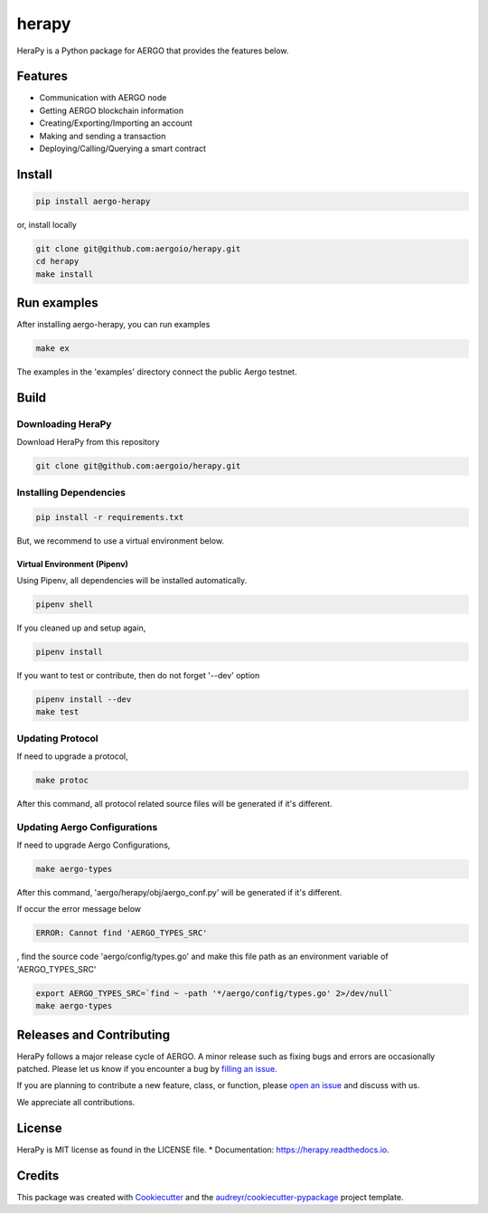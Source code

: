 
======
herapy
======

.. image:: https://codecov.io/gh/aergoio/herapy/branch/accounts/graph/badge.svg?token=JylbPsDrDB
  :target: https://codecov.io/gh/aergoio/herapy

.. image:: https://img.shields.io/pypi/v/aergo-herapy.svg
        :target: https://pypi.python.org/pypi/aergo-herapy

.. image:: https://travis-ci.com/aergoio/herapy.svg?token=bxpJA7kPFExuJMq3sBNb&branch=master
    :target: https://travis-ci.com/aergoio/herapy

.. image:: https://readthedocs.org/projects/herapy/badge/?version=latest
        :target: https://herapy.readthedocs.io/en/latest/?badge=latest
        :alt: Documentation Status

.. image:: https://pyup.io/repos/github/aergoio/herapy/shield.svg
     :target: https://pyup.io/repos/github/aergoio/herapy/
     :alt: Updates

HeraPy is a Python package for AERGO that provides the features below.

--------
Features
--------

* Communication with AERGO node
* Getting AERGO blockchain information
* Creating/Exporting/Importing an account
* Making and sending a transaction
* Deploying/Calling/Querying a smart contract

-------
Install
-------

.. code-block::

    pip install aergo-herapy

or, install locally

.. code-block::

    git clone git@github.com:aergoio/herapy.git
    cd herapy
    make install

------------
Run examples
------------

After installing aergo-herapy, you can run examples

.. code-block::

    make ex

The examples in the 'examples' directory connect the public Aergo testnet.

-----
Build
-----

Downloading HeraPy
==================

Download HeraPy from this repository

.. code-block::

    git clone git@github.com:aergoio/herapy.git

Installing Dependencies
=======================

.. code-block::

    pip install -r requirements.txt

But, we recommend to use a virtual environment below.

Virtual Environment (Pipenv)
----------------------------

Using Pipenv, all dependencies will be installed automatically.

.. code-block::

    pipenv shell

If you cleaned up and setup again,

.. code-block::

    pipenv install

If you want to test or contribute, then do not forget '--dev' option

.. code-block::

    pipenv install --dev
    make test

Updating Protocol
=================

If need to upgrade a protocol,

.. code-block::

    make protoc

After this command, all protocol related source files will be generated if it's different.

Updating Aergo Configurations
=============================

If need to upgrade Aergo Configurations,

.. code-block::

    make aergo-types

After this command, 'aergo/herapy/obj/aergo_conf.py' will be generated if it's different.

If occur the error message below

.. code-block::

    ERROR: Cannot find 'AERGO_TYPES_SRC'

, find the source code 'aergo/config/types.go' and make this file path as an environment variable of 'AERGO_TYPES_SRC'

.. code-block::

    export AERGO_TYPES_SRC=`find ~ -path '*/aergo/config/types.go' 2>/dev/null`
    make aergo-types


-------------------------
Releases and Contributing
-------------------------

HeraPy follows a major release cycle of AERGO.
A minor release such as fixing bugs and errors are occasionally patched.
Please let us know if you encounter a bug by `filling an issue <https://github.com/aergoio/herapy/issues>`_.

If you are planning to contribute a new feature, class, or function,
please `open an issue <https://github.com/aergoio/herapy/issues>`_ and discuss with us.

We appreciate all contributions.


-------
License
-------

HeraPy is MIT license as found in the LICENSE file.
* Documentation: https://herapy.readthedocs.io.


-------
Credits
-------

This package was created with Cookiecutter_ and the `audreyr/cookiecutter-pypackage`_ project template.

.. _Cookiecutter: https://github.com/audreyr/cookiecutter
.. _`audreyr/cookiecutter-pypackage`: https://github.com/audreyr/cookiecutter-pypackage
